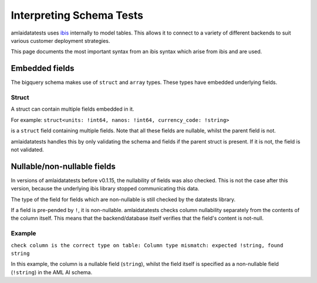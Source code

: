 =========================
Interpreting Schema Tests
=========================

amlaidatatests uses `ibis <https://ibis-project.org/>`_ internally to model
tables. This allows it to connect to a variety of different backends to suit
various customer deployment strategies.

This page documents the most important syntax from an ibis syntax which arise from
ibis and are used.


Embedded fields
===============

The bigquery schema makes use of ``struct`` and ``array`` types. These types
have embedded underlying fields.

Struct
------

A struct can contain multiple fields embedded in it.

For example:
``struct<units: !int64, nanos: !int64, currency_code: !string>``

is a ``struct`` field containing multiple fields. Note that all these fields are
nullable, whilst the parent field is not.

amlaidatatests handles this by only validating the schema and fields if the parent
struct is present. If it is not, the field is not validated.

Nullable/non-nullable fields
============================

In versions of amlaidatatests before v0.1.15, the nullability of fields was also checked. This is
not the case after this version, because the underlying ibis library stopped communicating this
data.

The type of the field for fields which are non-nullable is still checked by the datatests library.

If a field is pre-pended by ``!``, it is non-nullable. amlaidatatests checks column
nullability separately from the contents of the column itself. This means that the
backend/database itself verifies that the field's content is not-null.

Example
-------

``check column is the correct type on table: Column type mismatch: expected !string, found string``

In this example, the column is a nullable field (``string``), whilst the field itself is specified
as a non-nullable field (``!string``) in the AML AI schema.
